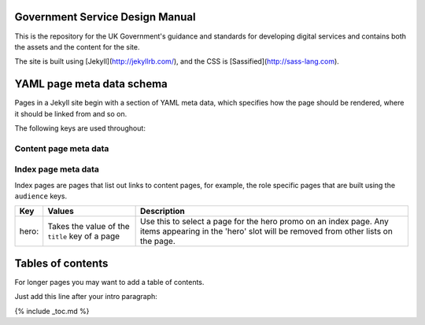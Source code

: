 Government Service Design Manual
================================

This is the repository for the UK Government's guidance and standards for developing digital services and contains both the assets and the content for the site.

The site is built using [Jekyll](http://jekyllrb.com/), and the CSS is [Sassified](http://sass-lang.com).

YAML page meta data schema
==========================

Pages in a Jekyll site begin with a section of YAML meta data, which specifies how the page should be rendered, where it should be linked from and so on.

The following keys are used throughout:

Content page meta data
----------------------

====================   ====================================   =========================================================================================================================================================================================================================================================
Key                    Values                                 Description
====================   ====================================   =========================================================================================================================================================================================================================================================
layout:                default, wide                          Page layout
title:                                                        Page tite. Used at the top of the page, and in links to the page
subtitle:                                                     Page subtitle. Used below page title, and optionally in links to the page
status:                draft, experimental etc.               Triggers a label in the top-right of the content area
type:                  guide, resource                        Used to differentiate content types so they can be grouped on index pages
section:               home, dbd, about                       Added as class to the body tag. Used to set global navigation and section-specific styles
audience: primary:     designer, developer, researcher etc.   Primary audience. Link to page will appear in top half of audience index page
audience: secondary:                                          Secondary audience. Link to page will appear in bottom half of audience index page
assets:                local                                  Use this on a page if you need to work temporarily offline. The page will reference locally stored copies of the main template files instead of the ones in the GOV.UK preview environment. Note that the local versions will most likely be out of date.
====================   ====================================   ==========================================================================================================================================================================================================================================================


Index page meta data
--------------------

Index pages are pages that list out links to content pages, for example, the role specific pages that are built using the ``audience`` keys.

====================   ===============================================   ===================================================================================================================================================
Key                    Values                                            Description
====================   ===============================================   ===================================================================================================================================================
hero:                  Takes the value of the ``title`` key of a page    Use this to select a page for the hero promo on an index page. Any items appearing in the 'hero' slot will be removed from other lists on the page.
====================   ===============================================   ===================================================================================================================================================


Tables of contents
=================

For longer pages you may want to add a table of contents.

Just add this line after your intro paragraph:

{% include _toc.md %}